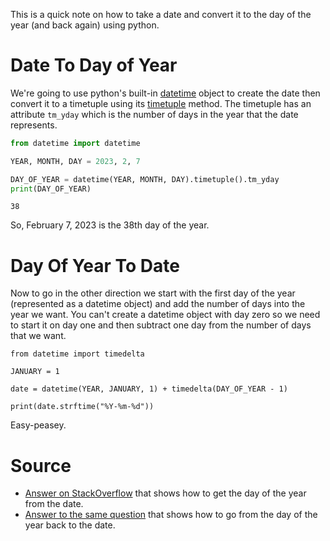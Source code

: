 #+BEGIN_COMMENT
.. title: Converting A Date To Day of the Year In Python
.. slug: converting-a-date-to-day-of-the-year-in-python
.. date: 2023-02-07 16:56:59 UTC-08:00
.. tags: python,calendar
.. category: 
.. link: 
.. description: Using python to convert between dates and days of the year.
.. type: text
.. status: 
.. updated: 

#+END_COMMENT
#+OPTIONS: ^:{}
#+OPTIONS: H:5
#+TOC: headlines 2
#+PROPERTY: header-args :session ~/.local/share/jupyter/runtime/kernel-afe3f7eb-c42d-40b0-bc36-d7c3bf9baf47.json

#+BEGIN_SRC python :results none :exports none
%load_ext autoreload
%autoreload 2
#+END_SRC

This is a quick note on how to take a date and convert it to the day of the year (and back again) using python.

* Date To Day of Year

We're going to use python's built-in [[https://docs.python.org/3/library/datetime.html#datetime-objects][datetime]] object to create the date then convert it to a timetuple using its [[https://docs.python.org/3/library/datetime.html#datetime-objects][timetuple]] method. The timetuple has an attribute ~tm_yday~ which is the number of days in the year that the date represents.

#+begin_src python :results output :exports both
from datetime import datetime

YEAR, MONTH, DAY = 2023, 2, 7

DAY_OF_YEAR = datetime(YEAR, MONTH, DAY).timetuple().tm_yday
print(DAY_OF_YEAR)
#+end_src

#+RESULTS:
: 38

So, February 7, 2023 is the 38th day of the year.

* Day Of Year To Date

Now to go in the other direction we start with the first day of the year (represented as a datetime object) and add the number of days into the year we want. You can't create a datetime object with day zero so we need to start it on day one and then subtract one day from the number of days that we want.

#+begin_src python ;results output :exports both
from datetime import timedelta

JANUARY = 1

date = datetime(YEAR, JANUARY, 1) + timedelta(DAY_OF_YEAR - 1)

print(date.strftime("%Y-%m-%d"))
#+end_src

#+RESULTS:
: 2023-02-07

Easy-peasey.

* Source
 - [[https://stackoverflow.com/a/623312][Answer on StackOverflow]] that shows how to get the day of the year from the date.
 - [[https://stackoverflow.com/a/13032755][Answer to the same question]] that shows how to go from the day of the year back to the date.
